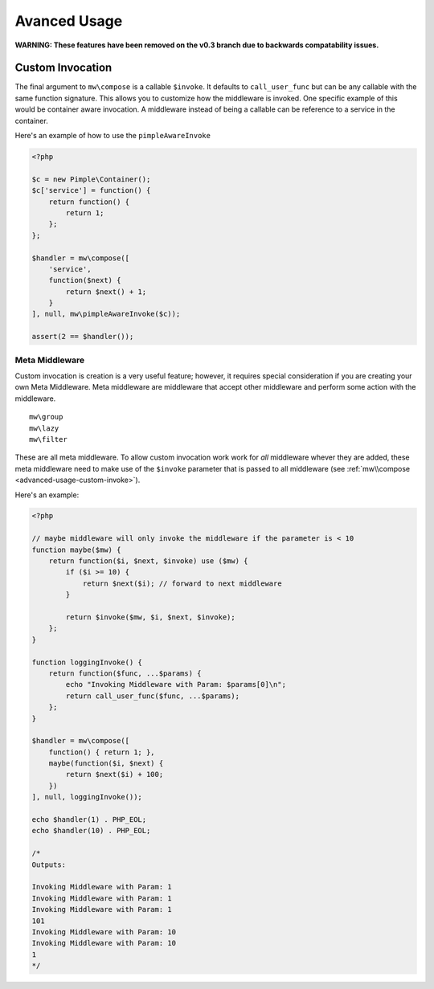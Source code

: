 =============
Avanced Usage
=============

**WARNING: These features have been removed on the v0.3 branch due to backwards compatability issues.**

.. _advanced-usage-custom-invoke:

Custom Invocation
=================

The final argument to ``mw\compose`` is a callable ``$invoke``. It defaults to ``call_user_func`` but can be any callable with the same function signature. This allows you to customize how the middleware is invoked. One specific example of this would be container aware invocation. A middleware instead of being a callable can be reference to a service in the container.

Here's an example of how to use the ``pimpleAwareInvoke``

.. code-block:: php

    <?php

    $c = new Pimple\Container();
    $c['service'] = function() {
        return function() {
            return 1;
        };
    };

    $handler = mw\compose([
        'service',
        function($next) {
            return $next() + 1;
        }
    ], null, mw\pimpleAwareInvoke($c));

    assert(2 == $handler());

Meta Middleware
~~~~~~~~~~~~~~~

Custom invocation is creation is a very useful feature; however, it requires special consideration if you are creating your own Meta Middleware. Meta middleware are middleware that accept other middleware and perform some action with the middleware. ::

    mw\group
    mw\lazy
    mw\filter

These are all meta middleware. To allow custom invocation work work for *all* middleware whever they are added, these meta middleware need to make use of the ``$invoke`` parameter that is passed to all middleware (see :ref:`mw\\compose <advanced-usage-custom-invoke>`).

Here's an example:

.. code-block:: php

    <?php

    // maybe middleware will only invoke the middleware if the parameter is < 10
    function maybe($mw) {
        return function($i, $next, $invoke) use ($mw) {
            if ($i >= 10) {
                return $next($i); // forward to next middleware
            }

            return $invoke($mw, $i, $next, $invoke);
        };
    }

    function loggingInvoke() {
        return function($func, ...$params) {
            echo "Invoking Middleware with Param: $params[0]\n";
            return call_user_func($func, ...$params);
        };
    }

    $handler = mw\compose([
        function() { return 1; },
        maybe(function($i, $next) {
            return $next($i) + 100;
        })
    ], null, loggingInvoke());

    echo $handler(1) . PHP_EOL;
    echo $handler(10) . PHP_EOL;

    /*
    Outputs:

    Invoking Middleware with Param: 1
    Invoking Middleware with Param: 1
    Invoking Middleware with Param: 1
    101
    Invoking Middleware with Param: 10
    Invoking Middleware with Param: 10
    1
    */
